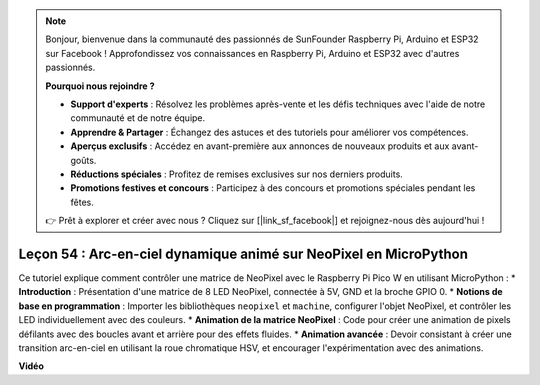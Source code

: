 .. note::

    Bonjour, bienvenue dans la communauté des passionnés de SunFounder Raspberry Pi, Arduino et ESP32 sur Facebook ! Approfondissez vos connaissances en Raspberry Pi, Arduino et ESP32 avec d'autres passionnés.

    **Pourquoi nous rejoindre ?**

    - **Support d'experts** : Résolvez les problèmes après-vente et les défis techniques avec l'aide de notre communauté et de notre équipe.
    - **Apprendre & Partager** : Échangez des astuces et des tutoriels pour améliorer vos compétences.
    - **Aperçus exclusifs** : Accédez en avant-première aux annonces de nouveaux produits et aux avant-goûts.
    - **Réductions spéciales** : Profitez de remises exclusives sur nos derniers produits.
    - **Promotions festives et concours** : Participez à des concours et promotions spéciales pendant les fêtes.

    👉 Prêt à explorer et créer avec nous ? Cliquez sur [|link_sf_facebook|] et rejoignez-nous dès aujourd'hui !

Leçon 54 : Arc-en-ciel dynamique animé sur NeoPixel en MicroPython
=============================================================================

Ce tutoriel explique comment contrôler une matrice de NeoPixel avec le Raspberry Pi Pico W en utilisant MicroPython :
* **Introduction** : Présentation d'une matrice de 8 LED NeoPixel, connectée à 5V, GND et la broche GPIO 0.
* **Notions de base en programmation** : Importer les bibliothèques ``neopixel`` et ``machine``, configurer l'objet NeoPixel, et contrôler les LED individuellement avec des couleurs.
* **Animation de la matrice NeoPixel** : Code pour créer une animation de pixels défilants avec des boucles avant et arrière pour des effets fluides.
* **Animation avancée** : Devoir consistant à créer une transition arc-en-ciel en utilisant la roue chromatique HSV, et encourager l'expérimentation avec des animations.

**Vidéo**

.. raw:: html

    <iframe width="700" height="500" src="https://www.youtube.com/embed/7IvAQJfU908?si=czJleyd0ri405vkg" title="YouTube video player" frameborder="0" allow="accelerometer; autoplay; clipboard-write; encrypted-media; gyroscope; picture-in-picture; web-share" allowfullscreen></iframe>
